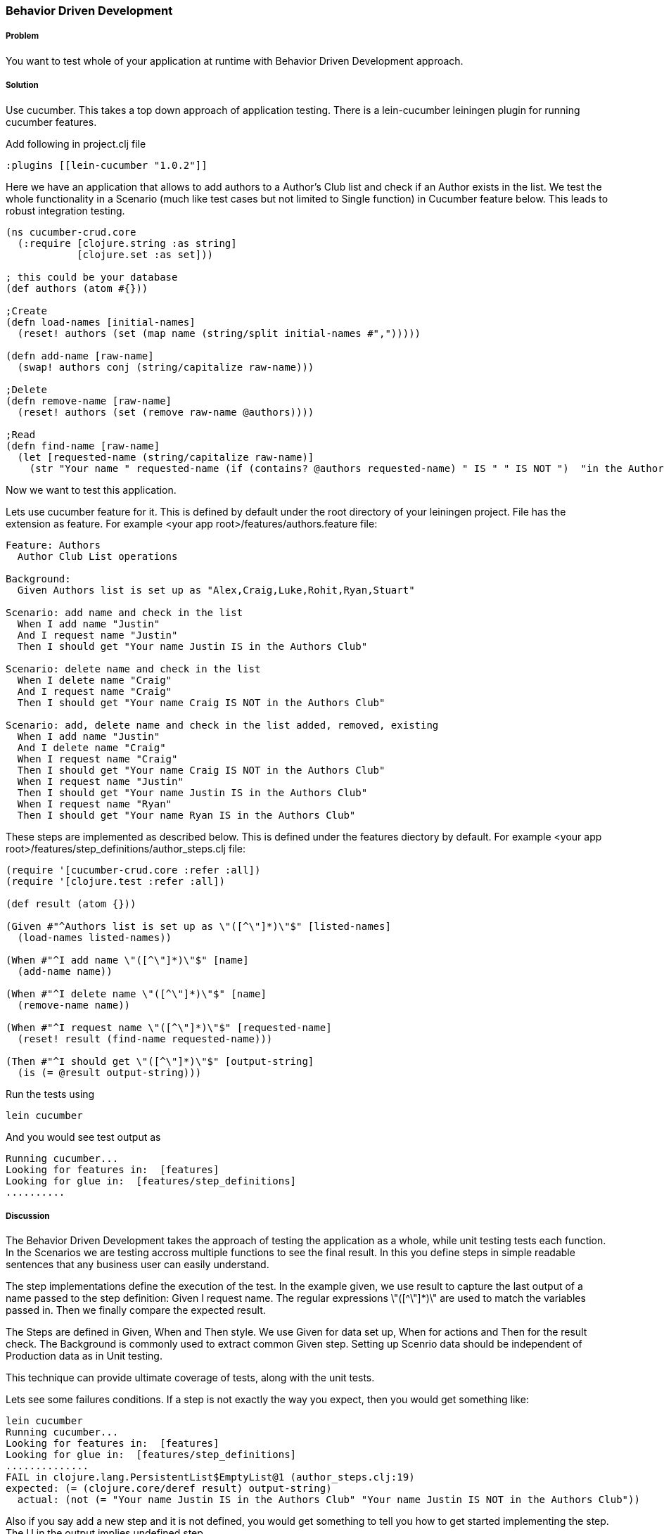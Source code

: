 === Behavior Driven Development

===== Problem

You want to test whole of your application at runtime with Behavior Driven Development approach.

===== Solution

Use cucumber. This takes a top down approach of application testing. 
There is a ++lein-cucumber++ leiningen plugin for running cucumber features.

Add following in project.clj file

[source,clojure]
----

:plugins [[lein-cucumber "1.0.2"]]

----


Here we have an application that allows to add authors to a Author's Club list and check if an Author exists in the list.
We test the whole functionality in a Scenario (much like test cases but not limited to Single function) in Cucumber feature below. This leads to robust integration testing.

[source,clojure]
----

(ns cucumber-crud.core
  (:require [clojure.string :as string]
            [clojure.set :as set]))

; this could be your database
(def authors (atom #{}))

;Create
(defn load-names [initial-names]
  (reset! authors (set (map name (string/split initial-names #",")))))

(defn add-name [raw-name]
  (swap! authors conj (string/capitalize raw-name)))

;Delete
(defn remove-name [raw-name]
  (reset! authors (set (remove raw-name @authors))))

;Read
(defn find-name [raw-name]
  (let [requested-name (string/capitalize raw-name)]
    (str "Your name " requested-name (if (contains? @authors requested-name) " IS " " IS NOT ")  "in the Authors Club")))

----

Now we want to test this application.

Lets use cucumber feature for it. This is defined by default under the root directory of your leiningen project.
File has the extension as ++feature++.
For example  <your app root>/features/authors.feature file:

[source,clojure]
----
Feature: Authors
  Author Club List operations

Background:
  Given Authors list is set up as "Alex,Craig,Luke,Rohit,Ryan,Stuart"

Scenario: add name and check in the list
  When I add name "Justin"
  And I request name "Justin"
  Then I should get "Your name Justin IS in the Authors Club"

Scenario: delete name and check in the list
  When I delete name "Craig"
  And I request name "Craig"
  Then I should get "Your name Craig IS NOT in the Authors Club"

Scenario: add, delete name and check in the list added, removed, existing
  When I add name "Justin"
  And I delete name "Craig"
  When I request name "Craig"
  Then I should get "Your name Craig IS NOT in the Authors Club"
  When I request name "Justin"
  Then I should get "Your name Justin IS in the Authors Club"
  When I request name "Ryan"
  Then I should get "Your name Ryan IS in the Authors Club"
----

These steps are implemented as described below. This is defined under the features diectory by default.
For example <your app root>/features/step_definitions/author_steps.clj file:

[source,clojure]
----
(require '[cucumber-crud.core :refer :all])
(require '[clojure.test :refer :all])

(def result (atom {}))

(Given #"^Authors list is set up as \"([^\"]*)\"$" [listed-names]
  (load-names listed-names))

(When #"^I add name \"([^\"]*)\"$" [name]
  (add-name name))
                                
(When #"^I delete name \"([^\"]*)\"$" [name]
  (remove-name name))
                                    
(When #"^I request name \"([^\"]*)\"$" [requested-name]
  (reset! result (find-name requested-name)))

(Then #"^I should get \"([^\"]*)\"$" [output-string]
  (is (= @result output-string)))
----

Run the tests using

[source,clojure]
----
lein cucumber
----

And you would see test output as

[source,clojure]
----
Running cucumber...
Looking for features in:  [features]
Looking for glue in:  [features/step_definitions]
..........
----

===== Discussion

The Behavior Driven Development takes the approach of testing the application as a whole, while unit testing tests each function.
In the ++Scenarios++ we are testing accross multiple functions to see the final result.
In this you define steps in simple readable sentences that any business user can easily understand. 

The step implementations define the execution of the test.
In the example given, we use +result+ to capture the last output of a name passed to the step definition: Given I request name.
The regular expressions \"([^\"]*)\" are used to match the variables passed in. Then we finally compare the expected result.

The Steps are defined in Given, When and Then style.  We use Given for data set up, When for actions and Then for the result check.
The Background is commonly used to extract common Given step. Setting up Scenrio data should be independent of Production data as in Unit testing.

This technique can provide ultimate coverage of tests, along with the unit tests.

Lets see some failures conditions. If a step is not exactly the way you expect, then you would get something like:

[source,clojure]
----
lein cucumber
Running cucumber...
Looking for features in:  [features]
Looking for glue in:  [features/step_definitions]
..............
FAIL in clojure.lang.PersistentList$EmptyList@1 (author_steps.clj:19)
expected: (= (clojure.core/deref result) output-string)
  actual: (not (= "Your name Justin IS in the Authors Club" "Your name Justin IS NOT in the Authors Club"))
----

Also if you say add a new step and it is not defined, you would get something to tell you how to get started implementing the step.
The ++U++ in the output implies undefined step.

[source,clojure]
----
lein cucumber
Running cucumber...
Looking for features in:  [features]
Looking for glue in:  [features/step_definitions]
.....U--..U------


You can implement missing steps with the snippets below:

(When #"^I delete name \"([^\"]*)\"$" [arg1]
  (comment  Express the Regexp above with the code you wish you had  )
  (throw (cucumber.runtime.PendingException.)))
----

Also while we are using here ++(require '[clojure.test :refer :all])++ we could also use ++[midje.sweet :refer :all]++ another popular library for step implementation. Cucumber gives the functionality to run as an integrated runtime enviornment more as the app would run in the real world. This is especially true when you are interacting with real resources (say database, web services) in your application.

===== See Also

* <<sec_unit_testing>>


